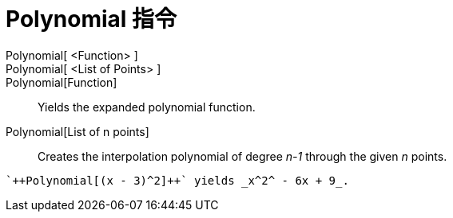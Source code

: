 = Polynomial 指令
:page-en: commands/Polynomial
ifdef::env-github[:imagesdir: /zh/modules/ROOT/assets/images]

Polynomial[ <Function> ]::
Polynomial[ <List of Points> ]::
Polynomial[Function]::
  Yields the expanded polynomial function.
Polynomial[List of n points]::
  Creates the interpolation polynomial of degree _n-1_ through the given _n_ points.

[EXAMPLE]
====
 `++Polynomial[(x - 3)^2]++` yields _x^2^ - 6x + 9_.

====
